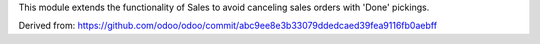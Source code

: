 This module extends the functionality of Sales to avoid canceling sales orders
with 'Done' pickings.

Derived from:
https://github.com/odoo/odoo/commit/abc9ee8e3b33079ddedcaed39fea9116fb0aebff
